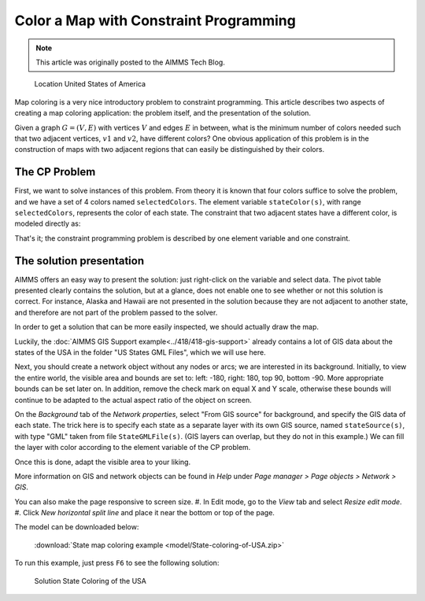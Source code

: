 Color a Map with Constraint Programming
==========================================

.. meta::
   :description: Using Constraint Programming in an exercise to color a map of the states of the USA.
   :keywords: Constraint Programming, network, color, map

.. note::

    This article was originally posted to the AIMMS Tech Blog.


.. figure:: images/United_States_orthographic.png

    Location United States of America

Map coloring is a very nice introductory problem to constraint programming. This article describes two aspects of creating a map coloring application: the problem itself, and the presentation of the solution.

Given a graph :math:`G=(V,E)` with vertices :math:`V` and edges :math:`E` in between, what is the minimum number of colors needed such that two adjacent vertices, :math:`v1` and :math:`v2`, have different colors? One obvious application of this problem is in the construction of maps with two adjacent regions that can easily be distinguished by their colors. 


The CP Problem
----------------

First, we want to solve instances of this problem. From theory it is known that four colors suffice to solve the problem, and we have a set of 4 colors named ``selectedColors``. The element variable ``stateColor(s)``, with range ``selectedColors``, represents the color of each state. The constraint that two adjacent states have a different color, is modeled directly as:

.. code-block:: aimms
    :linenos:

    ElementVariable stateColor {
        IndexDomain: (s);
        Range: SelectedColors;
    }
    Constraint AdjacentStatesHaveDifferentColors {
        IndexDomain: (s1,s2)|s1 < s2 and s2 in AdjacentStates(s1);
        Definition: stateColor(s1) <> stateColor(s2);
    }

That's it; the constraint programming problem is described by one element variable and one constraint.


The solution presentation
-------------------------

AIMMS offers an easy way to present the solution: just right-click on the variable and select data. The pivot table presented clearly contains the solution, but at a glance, does not enable one to see whether or not this solution is correct. For instance, Alaska and Hawaii are not presented in the solution because they are not adjacent to another state, and therefore are not part of the problem passed to the solver.

In order to get a solution that can be more easily inspected, we should actually draw the map.

Luckily, the  :doc:`AIMMS GIS Support example<../418/418-gis-support>` already contains a lot of GIS data about the states of the USA in the folder "US States GML Files", which we will use here.

Next, you should create a network object without any nodes or arcs; we are interested in its background. Initially, to view the entire world, the visible area and bounds are set to: left: -180, right: 180, top 90, bottom -90. More appropriate bounds can be set later on. In addition, remove the check mark on equal X and Y scale, otherwise these bounds will continue to be adapted to the actual aspect ratio of the object on screen.

On the *Background* tab of the *Network properties*, select "From GIS source" for background, and specify the GIS data of each state. The trick here is to specify each state as a separate layer with its own GIS source, named ``stateSource(s)``, with type "GML" taken from file ``StateGMLFile(s)``. (GIS layers can overlap, but they do not in this example.) We can fill the layer with color according to the element variable of the CP problem.

Once this is done, adapt the visible area to your liking.

More information on GIS and network objects can be found in *Help* under *Page manager > Page objects > Network > GIS*.

You can also make the page responsive to screen size. 
#. In Edit mode, go to the *View* tab and select *Resize edit mode*. 
#. Click *New horizontal split line* and place it near the bottom or top of the page.

The model can be downloaded below:

   :download:`State map coloring example <model/State-coloring-of-USA.zip>`

To run this example, just press ``F6`` to see the following solution:

.. figure:: images/State-Coloring-of-the-USA-solution.png

    Solution State Coloring of the USA

